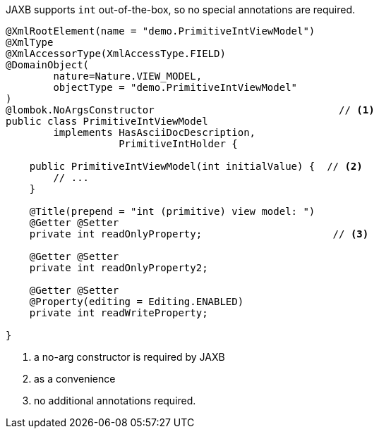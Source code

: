 JAXB supports `int` out-of-the-box, so no special annotations are required.

[source,java]
----
@XmlRootElement(name = "demo.PrimitiveIntViewModel")
@XmlType
@XmlAccessorType(XmlAccessType.FIELD)
@DomainObject(
        nature=Nature.VIEW_MODEL,
        objectType = "demo.PrimitiveIntViewModel"
)
@lombok.NoArgsConstructor                               // <.>
public class PrimitiveIntViewModel
        implements HasAsciiDocDescription,
                   PrimitiveIntHolder {

    public PrimitiveIntViewModel(int initialValue) {  // <.>
        // ...
    }

    @Title(prepend = "int (primitive) view model: ")
    @Getter @Setter
    private int readOnlyProperty;                      // <.>

    @Getter @Setter
    private int readOnlyProperty2;

    @Getter @Setter
    @Property(editing = Editing.ENABLED)
    private int readWriteProperty;

}
----
<.> a no-arg constructor is required by JAXB
<.> as a convenience
<.> no additional annotations required.
